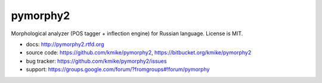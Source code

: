 pymorphy2
=========

Morphological analyzer (POS tagger + inflection engine)
for Russian language. License is MIT.

* docs: http://pymorphy2.rtfd.org
* source code: https://github.com/kmike/pymorphy2, https://bitbucket.org/kmike/pymorphy2
* bug tracker: https://github.com/kmike/pymorphy2/issues
* support: https://groups.google.com/forum/?fromgroups#!forum/pymorphy
